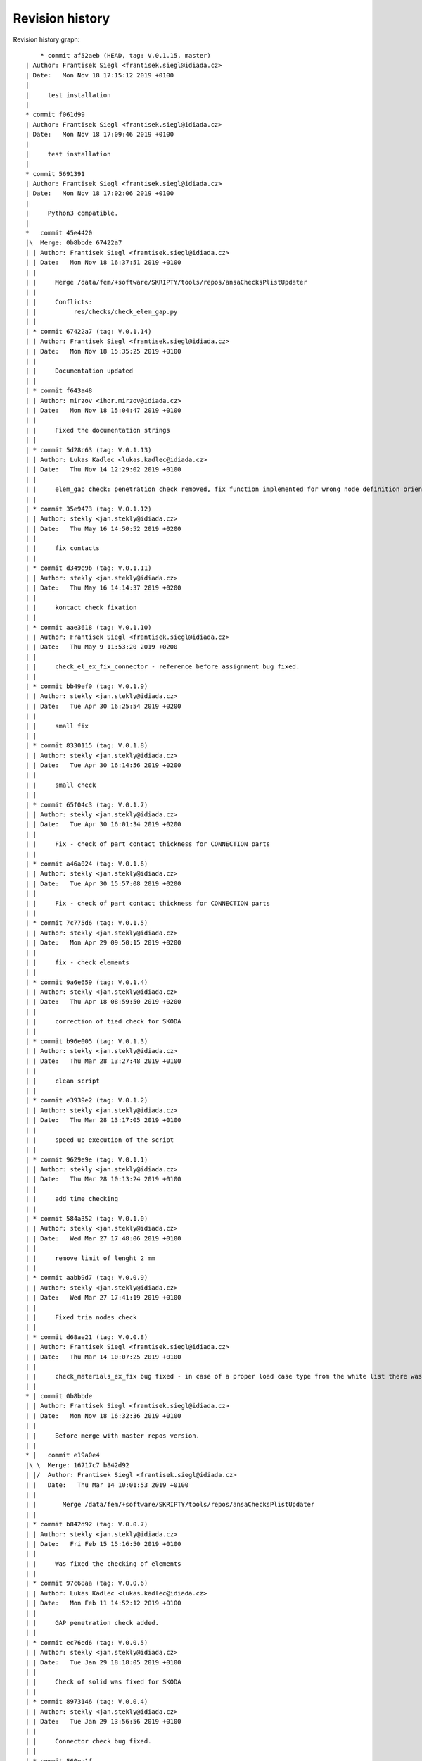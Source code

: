 
Revision history
================

Revision history graph::
    
       * commit af52aeb (HEAD, tag: V.0.1.15, master)
   | Author: Frantisek Siegl <frantisek.siegl@idiada.cz>
   | Date:   Mon Nov 18 17:15:12 2019 +0100
   | 
   |     test installation
   |  
   * commit f061d99
   | Author: Frantisek Siegl <frantisek.siegl@idiada.cz>
   | Date:   Mon Nov 18 17:09:46 2019 +0100
   | 
   |     test installation
   |  
   * commit 5691391
   | Author: Frantisek Siegl <frantisek.siegl@idiada.cz>
   | Date:   Mon Nov 18 17:02:06 2019 +0100
   | 
   |     Python3 compatible.
   |    
   *   commit 45e4420
   |\  Merge: 0b8bbde 67422a7
   | | Author: Frantisek Siegl <frantisek.siegl@idiada.cz>
   | | Date:   Mon Nov 18 16:37:51 2019 +0100
   | | 
   | |     Merge /data/fem/+software/SKRIPTY/tools/repos/ansaChecksPlistUpdater
   | |     
   | |     Conflicts:
   | |     	res/checks/check_elem_gap.py
   | |   
   | * commit 67422a7 (tag: V.0.1.14)
   | | Author: Frantisek Siegl <frantisek.siegl@idiada.cz>
   | | Date:   Mon Nov 18 15:35:25 2019 +0100
   | | 
   | |     Documentation updated
   | |   
   | * commit f643a48
   | | Author: mirzov <ihor.mirzov@idiada.cz>
   | | Date:   Mon Nov 18 15:04:47 2019 +0100
   | | 
   | |     Fixed the documentation strings
   | |   
   | * commit 5d28c63 (tag: V.0.1.13)
   | | Author: Lukas Kadlec <lukas.kadlec@idiada.cz>
   | | Date:   Thu Nov 14 12:29:02 2019 +0100
   | | 
   | |     elem_gap check: penetration check removed, fix function implemented for wrong node definition orientation.
   | |   
   | * commit 35e9473 (tag: V.0.1.12)
   | | Author: stekly <jan.stekly@idiada.cz>
   | | Date:   Thu May 16 14:50:52 2019 +0200
   | | 
   | |     fix contacts
   | |   
   | * commit d349e9b (tag: V.0.1.11)
   | | Author: stekly <jan.stekly@idiada.cz>
   | | Date:   Thu May 16 14:14:37 2019 +0200
   | | 
   | |     kontact check fixation
   | |   
   | * commit aae3618 (tag: V.0.1.10)
   | | Author: Frantisek Siegl <frantisek.siegl@idiada.cz>
   | | Date:   Thu May 9 11:53:20 2019 +0200
   | | 
   | |     check_el_ex_fix_connector - reference before assignment bug fixed.
   | |   
   | * commit bb49ef0 (tag: V.0.1.9)
   | | Author: stekly <jan.stekly@idiada.cz>
   | | Date:   Tue Apr 30 16:25:54 2019 +0200
   | | 
   | |     small fix
   | |   
   | * commit 8330115 (tag: V.0.1.8)
   | | Author: stekly <jan.stekly@idiada.cz>
   | | Date:   Tue Apr 30 16:14:56 2019 +0200
   | | 
   | |     small check
   | |   
   | * commit 65f04c3 (tag: V.0.1.7)
   | | Author: stekly <jan.stekly@idiada.cz>
   | | Date:   Tue Apr 30 16:01:34 2019 +0200
   | | 
   | |     Fix - check of part contact thickness for CONNECTION parts
   | |   
   | * commit a46a024 (tag: V.0.1.6)
   | | Author: stekly <jan.stekly@idiada.cz>
   | | Date:   Tue Apr 30 15:57:08 2019 +0200
   | | 
   | |     Fix - check of part contact thickness for CONNECTION parts
   | |   
   | * commit 7c775d6 (tag: V.0.1.5)
   | | Author: stekly <jan.stekly@idiada.cz>
   | | Date:   Mon Apr 29 09:50:15 2019 +0200
   | | 
   | |     fix - check elements
   | |   
   | * commit 9a6e659 (tag: V.0.1.4)
   | | Author: stekly <jan.stekly@idiada.cz>
   | | Date:   Thu Apr 18 08:59:50 2019 +0200
   | | 
   | |     correction of tied check for SKODA
   | |   
   | * commit b96e005 (tag: V.0.1.3)
   | | Author: stekly <jan.stekly@idiada.cz>
   | | Date:   Thu Mar 28 13:27:48 2019 +0100
   | | 
   | |     clean script
   | |   
   | * commit e3939e2 (tag: V.0.1.2)
   | | Author: stekly <jan.stekly@idiada.cz>
   | | Date:   Thu Mar 28 13:17:05 2019 +0100
   | | 
   | |     speed up execution of the script
   | |   
   | * commit 9629e9e (tag: V.0.1.1)
   | | Author: stekly <jan.stekly@idiada.cz>
   | | Date:   Thu Mar 28 10:13:24 2019 +0100
   | | 
   | |     add time checking
   | |   
   | * commit 584a352 (tag: V.0.1.0)
   | | Author: stekly <jan.stekly@idiada.cz>
   | | Date:   Wed Mar 27 17:48:06 2019 +0100
   | | 
   | |     remove limit of lenght 2 mm
   | |   
   | * commit aabb9d7 (tag: V.0.0.9)
   | | Author: stekly <jan.stekly@idiada.cz>
   | | Date:   Wed Mar 27 17:41:19 2019 +0100
   | | 
   | |     Fixed tria nodes check
   | |   
   | * commit d68ae21 (tag: V.0.0.8)
   | | Author: Frantisek Siegl <frantisek.siegl@idiada.cz>
   | | Date:   Thu Mar 14 10:07:25 2019 +0100
   | | 
   | |     check_materials_ex_fix bug fixed - in case of a proper load case type from the white list there was corresponding condition missing..
   | |   
   * | commit 0b8bbde
   | | Author: Frantisek Siegl <frantisek.siegl@idiada.cz>
   | | Date:   Mon Nov 18 16:32:36 2019 +0100
   | | 
   | |     Before merge with master repos version.
   | |     
   * |   commit e19a0e4
   |\ \  Merge: 16717c7 b842d92
   | |/  Author: Frantisek Siegl <frantisek.siegl@idiada.cz>
   | |   Date:   Thu Mar 14 10:01:53 2019 +0100
   | |   
   | |       Merge /data/fem/+software/SKRIPTY/tools/repos/ansaChecksPlistUpdater
   | |   
   | * commit b842d92 (tag: V.0.0.7)
   | | Author: stekly <jan.stekly@idiada.cz>
   | | Date:   Fri Feb 15 15:16:50 2019 +0100
   | | 
   | |     Was fixed the checking of elements
   | |   
   | * commit 97c68aa (tag: V.0.0.6)
   | | Author: Lukas Kadlec <lukas.kadlec@idiada.cz>
   | | Date:   Mon Feb 11 14:52:12 2019 +0100
   | | 
   | |     GAP penetration check added.
   | |   
   | * commit ec76ed6 (tag: V.0.0.5)
   | | Author: stekly <jan.stekly@idiada.cz>
   | | Date:   Tue Jan 29 18:18:05 2019 +0100
   | | 
   | |     Check of solid was fixed for SKODA
   | |   
   | * commit 8973146 (tag: V.0.0.4)
   | | Author: stekly <jan.stekly@idiada.cz>
   | | Date:   Tue Jan 29 13:56:56 2019 +0100
   | | 
   | |     Connector check bug fixed.
   | |   
   | * commit 560ea1f
   | | Author: stekly <jan.stekly@idiada.cz>
   | | Date:   Tue Jan 29 13:35:03 2019 +0100
   | | 
   | |     Pridany hlavicky
   | |     
   | *   commit 9f614b5
   | |\  Merge: 57c7eba c032bc9
   | | | Author: Frantisek Siegl <frantisek.siegl@idiada.cz>
   | | | Date:   Mon Jan 14 20:13:59 2019 +0100
   | | | 
   | | |     Merge /data/fem/users/siegl/eclipse/ansaTools/ansaChecksPlistUpdater
   | | |    
   | * | commit 57c7eba
   | | | Author: Frantisek Siegl <frantisek.siegl@idiada.cz>
   | | | Date:   Mon Jan 14 20:05:18 2019 +0100
   | | | 
   | | |     New auto-loading checks added.
   | | |    
   | * | commit cd370e3
   | | | Author: Frantisek Siegl <frantisek.siegl@idiada.cz>
   | | | Date:   Mon Jan 14 19:08:37 2019 +0100
   | | | 
   | | |     aerhg
   | | |    
   | * | commit 63ff7b4
   | | | Author: Frantisek Siegl <frantisek.siegl@idiada.cz>
   | | | Date:   Mon Jan 14 19:05:49 2019 +0100
   | | | 
   | | |     version test
   | | |    
   | * | commit 6f76b9e
   | | | Author: Frantisek Siegl <frantisek.siegl@idiada.cz>
   | | | Date:   Mon Jan 14 18:39:07 2019 +0100
   | | | 
   | | |     New version
   | | |    
   | * | commit 76cd4f1
   | | | Author: Frantisek Siegl <frantisek.siegl@idiada.cz>
   | | | Date:   Mon Jan 14 18:25:40 2019 +0100
   | | | 
   | | |     New automatic check loading implented.
   | | |    
   | * | commit aa7392f (tag: V.0.0.2)
   | | | Author: Frantisek Siegl <frantisek.siegl@idiada.cz>
   | | | Date:   Mon Jan 14 17:45:35 2019 +0100
   | | | 
   | | |     Check doc string added.
   | | |    
   * | | commit 16717c7
   | |/  Author: Frantisek Siegl <frantisek.siegl@idiada.cz>
   |/|   Date:   Thu Mar 14 10:00:22 2019 +0100
   | |   
   | |       Pre merge version.
   | |   
   * | commit c032bc9 (tag: V.0.0.3)
   | | Author: Frantisek Siegl <frantisek.siegl@idiada.cz>
   | | Date:   Mon Jan 14 20:11:52 2019 +0100
   | | 
   | |     First version compatible with pyPropjectInstaller.
   | |   
   * | commit 9a70d80
   |/  Author: Frantisek Siegl <frantisek.siegl@idiada.cz>
   |   Date:   Mon Jan 14 18:51:33 2019 +0100
   |   
   |       new version test
   |  
   * commit 4b5c63a (tag: V.0.0.1)
   | Author: Frantisek Siegl <frantisek.siegl@idiada.cz>
   | Date:   Mon Jan 14 17:14:41 2019 +0100
   | 
   |     Initial list of checks added.
   |  
   * commit 0f63c34
   | Author: Frantisek Siegl <frantisek.siegl@idiada.cz>
   | Date:   Mon Jan 14 16:48:19 2019 +0100
   | 
   |     Initial version. *.plist is generated for all checks present in the ansaTools/checks/general_checks/default/ directory. All scripts must be copied there first. This handles -copy dest parameter.
   |  
   * commit 96ded9e
     Author: Frantisek Siegl <frantisek.siegl@idiada.cz>
     Date:   Mon Jan 14 08:39:28 2019 +0100
     
         Initial commit.
